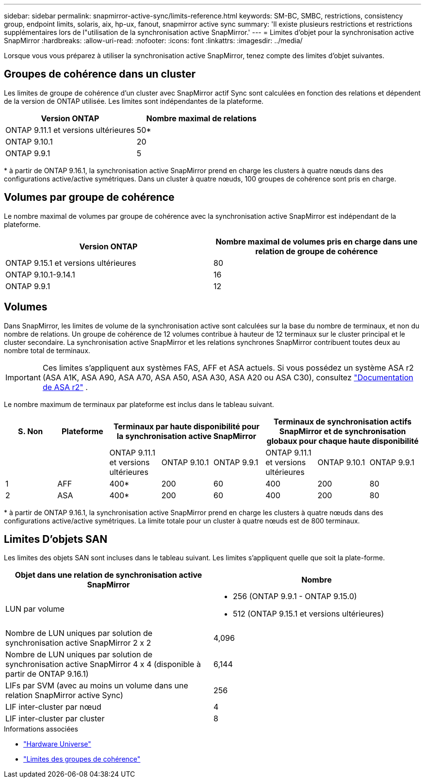 ---
sidebar: sidebar 
permalink: snapmirror-active-sync/limits-reference.html 
keywords: SM-BC, SMBC, restrictions, consistency group, endpoint limits, solaris, aix, hp-ux, fanout, snapmirror active sync 
summary: 'Il existe plusieurs restrictions et restrictions supplémentaires lors de l"utilisation de la synchronisation active SnapMirror.' 
---
= Limites d'objet pour la synchronisation active SnapMirror
:hardbreaks:
:allow-uri-read: 
:nofooter: 
:icons: font
:linkattrs: 
:imagesdir: ../media/


[role="lead"]
Lorsque vous vous préparez à utiliser la synchronisation active SnapMirror, tenez compte des limites d'objet suivantes.



== Groupes de cohérence dans un cluster

Les limites de groupe de cohérence d'un cluster avec SnapMirror actif Sync sont calculées en fonction des relations et dépendent de la version de ONTAP utilisée. Les limites sont indépendantes de la plateforme.

|===
| Version ONTAP | Nombre maximal de relations 


| ONTAP 9.11.1 et versions ultérieures | 50* 


| ONTAP 9.10.1 | 20 


| ONTAP 9.9.1 | 5 
|===
{Asterisk} à partir de ONTAP 9.16.1, la synchronisation active SnapMirror prend en charge les clusters à quatre nœuds dans des configurations active/active symétriques. Dans un cluster à quatre nœuds, 100 groupes de cohérence sont pris en charge.



== Volumes par groupe de cohérence

Le nombre maximal de volumes par groupe de cohérence avec la synchronisation active SnapMirror est indépendant de la plateforme.

|===
| Version ONTAP | Nombre maximal de volumes pris en charge dans une relation de groupe de cohérence 


| ONTAP 9.15.1 et versions ultérieures | 80 


| ONTAP 9.10.1-9.14.1 | 16 


| ONTAP 9.9.1 | 12 
|===


== Volumes

Dans SnapMirror, les limites de volume de la synchronisation active sont calculées sur la base du nombre de terminaux, et non du nombre de relations. Un groupe de cohérence de 12 volumes contribue à hauteur de 12 terminaux sur le cluster principal et le cluster secondaire. La synchronisation active SnapMirror et les relations synchrones SnapMirror contribuent toutes deux au nombre total de terminaux.


IMPORTANT: Ces limites s'appliquent aux systèmes FAS, AFF et ASA actuels. Si vous possédez un système ASA r2 (ASA A1K, ASA A90, ASA A70, ASA A50, ASA A30, ASA A20 ou ASA C30), consultez link:https://docs.netapp.com/us-en/asa-r2/data-protection/manage-consistency-groups.html["Documentation de ASA r2"^] .

Le nombre maximum de terminaux par plateforme est inclus dans le tableau suivant.

|===
| S. Non | Plateforme 3+| Terminaux par haute disponibilité pour la synchronisation active SnapMirror 3+| Terminaux de synchronisation actifs SnapMirror et de synchronisation globaux pour chaque haute disponibilité 


|  |  | ONTAP 9.11.1 et versions ultérieures | ONTAP 9.10.1 | ONTAP 9.9.1 | ONTAP 9.11.1 et versions ultérieures | ONTAP 9.10.1 | ONTAP 9.9.1 


| 1 | AFF | 400* | 200 | 60 | 400 | 200 | 80 


| 2 | ASA | 400* | 200 | 60 | 400 | 200 | 80 
|===
{Asterisk} à partir de ONTAP 9.16.1, la synchronisation active SnapMirror prend en charge les clusters à quatre nœuds dans des configurations active/active symétriques. La limite totale pour un cluster à quatre nœuds est de 800 terminaux.



== Limites D'objets SAN

Les limites des objets SAN sont incluses dans le tableau suivant. Les limites s'appliquent quelle que soit la plate-forme.

|===
| Objet dans une relation de synchronisation active SnapMirror | Nombre 


| LUN par volume  a| 
* 256 (ONTAP 9.9.1 - ONTAP 9.15.0)
* 512 (ONTAP 9.15.1 et versions ultérieures)




| Nombre de LUN uniques par solution de synchronisation active SnapMirror 2 x 2 | 4,096 


| Nombre de LUN uniques par solution de synchronisation active SnapMirror 4 x 4 (disponible à partir de ONTAP 9.16.1) | 6,144 


| LIFs par SVM (avec au moins un volume dans une relation SnapMirror active Sync) | 256 


| LIF inter-cluster par nœud | 4 


| LIF inter-cluster par cluster | 8 
|===
.Informations associées
* link:https://hwu.netapp.com/["Hardware Universe"^]
* link:../consistency-groups/limits.html["Limites des groupes de cohérence"^]

